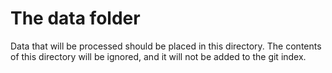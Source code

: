 * The data folder

Data that will be processed should be placed in this directory.  The
contents of this directory will be ignored, and it will not be added
to the git index.
